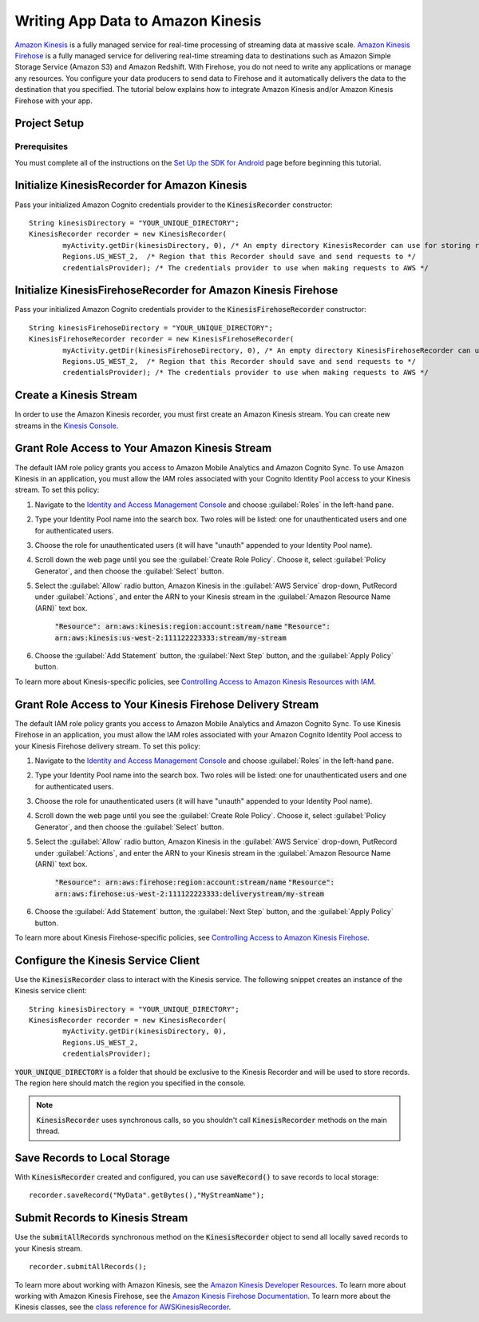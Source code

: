 .. Copyright 2010-2016 Amazon.com, Inc. or its affiliates. All Rights Reserved.

   This work is licensed under a Creative Commons Attribution-NonCommercial-ShareAlike 4.0
   International License (the "License"). You may not use this file except in compliance with the
   License. A copy of the License is located at http://creativecommons.org/licenses/by-nc-sa/4.0/.

   This file is distributed on an "AS IS" BASIS, WITHOUT WARRANTIES OR CONDITIONS OF ANY KIND,
   either express or implied. See the License for the specific language governing permissions and
   limitations under the License.

.. highlight:: java

Writing App Data to Amazon Kinesis
====================================

`Amazon Kinesis <http://aws.amazon.com/kinesis/>`_ is a fully managed service for real-time processing of streaming data at massive scale. `Amazon Kinesis Firehose <http://aws.amazon.com/kinesis/firehose/>`_ is a fully managed service for delivering real-time streaming data to destinations such as Amazon Simple Storage Service (Amazon S3) and Amazon Redshift. With Firehose, you do not need to write any applications or manage any resources. You configure your data producers to send data to Firehose and it automatically delivers the data to the destination that you specified.
The tutorial below explains how to integrate Amazon Kinesis and/or Amazon Kinesis Firehose with your app.

Project Setup
-------------

Prerequisites
~~~~~~~~~~~~~

You must complete all of the instructions on the `Set Up the SDK for Android <http://docs.aws.amazon.com/mobile/sdkforandroid/developerguide/setup.html>`_ page before beginning this tutorial.

Initialize KinesisRecorder for Amazon Kinesis
--------------------------

Pass your initialized Amazon Cognito credentials provider to the :code:`KinesisRecorder` constructor:
::

	String kinesisDirectory = "YOUR_UNIQUE_DIRECTORY";
	KinesisRecorder recorder = new KinesisRecorder(
		myActivity.getDir(kinesisDirectory, 0), /* An empty directory KinesisRecorder can use for storing requests */
		Regions.US_WEST_2,  /* Region that this Recorder should save and send requests to */
		credentialsProvider); /* The credentials provider to use when making requests to AWS */

Initialize KinesisFirehoseRecorder for Amazon Kinesis Firehose
--------------------------

Pass your initialized Amazon Cognito credentials provider to the :code:`KinesisFirehoseRecorder` constructor:
::

	String kinesisFirehoseDirectory = "YOUR_UNIQUE_DIRECTORY";
	KinesisFirehoseRecorder recorder = new KinesisFirehoseRecorder(
		myActivity.getDir(kinesisFirehoseDirectory, 0), /* An empty directory KinesisFirehoseRecorder can use for storing requests */
		Regions.US_WEST_2,  /* Region that this Recorder should save and send requests to */
		credentialsProvider); /* The credentials provider to use when making requests to AWS */

Create a Kinesis Stream
-----------------------
In order to use the Amazon Kinesis recorder, you must first create an Amazon Kinesis stream. You can create new streams in the `Kinesis Console`_. 

Grant Role Access to Your Amazon Kinesis Stream
----------------------------------------
The default IAM role policy grants you access to Amazon Mobile Analytics and Amazon Cognito Sync. To use Amazon Kinesis in an application, you must allow the IAM roles associated with your Cognito Identity Pool access to your Kinesis stream. To set this policy:

1. Navigate to the `Identity and Access Management Console`_ and choose :guilabel:`Roles` in the left-hand pane.
2. Type your Identity Pool name into the search box. Two roles will be listed: one for unauthenticated users and one for authenticated users.
3. Choose the role for unauthenticated users (it will have "unauth" appended to your Identity Pool name).
4. Scroll down the web page until you see the :guilabel:`Create Role Policy`. Choose it, select :guilabel:`Policy Generator`, and then choose the :guilabel:`Select` button.
5. Select the :guilabel:`Allow` radio button, Amazon Kinesis in the :guilabel:`AWS Service` drop-down, PutRecord under :guilabel:`Actions`, and enter the ARN to your Kinesis stream in the :guilabel:`Amazon Resource Name (ARN)` text box.
	
	:code:`"Resource": arn:aws:kinesis:region:account:stream/name`
	:code:`"Resource": arn:aws:kinesis:us-west-2:111122223333:stream/my-stream`

6. Choose the :guilabel:`Add Statement` button, the :guilabel:`Next Step` button, and the :guilabel:`Apply Policy` button.

To learn more about Kinesis-specific policies, see
`Controlling Access to Amazon Kinesis Resources with IAM <http://docs.aws.amazon.com/kinesis/latest/dev/kinesis-using-iam.html>`_.

Grant Role Access to Your Kinesis Firehose Delivery Stream
----------------------------------------
The default IAM role policy grants you access to Amazon Mobile Analytics and Amazon Cognito Sync. To use Kinesis Firehose in an application, you must allow the IAM roles associated with your Amazon Cognito Identity Pool access to your Kinesis Firehose delivery stream. To set this policy:

1. Navigate to the `Identity and Access Management Console`_ and choose :guilabel:`Roles` in the left-hand pane.
2. Type your Identity Pool name into the search box. Two roles will be listed: one for unauthenticated users and one for authenticated users.
3. Choose the role for unauthenticated users (it will have "unauth" appended to your Identity Pool name).
4. Scroll down the web page until you see the :guilabel:`Create Role Policy`. Choose it, select :guilabel:`Policy Generator`, and then choose the :guilabel:`Select` button.
5. Select the :guilabel:`Allow` radio button, Amazon Kinesis in the :guilabel:`AWS Service` drop-down, PutRecord under :guilabel:`Actions`, and enter the ARN to your Kinesis stream in the :guilabel:`Amazon Resource Name (ARN)` text box.
	
	:code:`"Resource": arn:aws:firehose:region:account:stream/name`
	:code:`"Resource": arn:aws:firehose:us-west-2:111122223333:deliverystream/my-stream`

6. Choose the :guilabel:`Add Statement` button, the :guilabel:`Next Step` button, and the :guilabel:`Apply Policy` button.

To learn more about Kinesis Firehose-specific policies, see
`Controlling Access to Amazon Kinesis Firehose <http://docs.aws.amazon.com/firehose/latest/dev/controlling-access.html>`_.

Configure the Kinesis Service Client
------------------------------------
Use the :code:`KinesisRecorder` class to interact with the Kinesis service. The following snippet creates an instance of the Kinesis service client:

::

	String kinesisDirectory = "YOUR_UNIQUE_DIRECTORY";
	KinesisRecorder recorder = new KinesisRecorder(
		myActivity.getDir(kinesisDirectory, 0), 
		Regions.US_WEST_2, 
		credentialsProvider);

:code:`YOUR_UNIQUE_DIRECTORY` is a folder that should be exclusive to the Kinesis Recorder and will be used to store records. The region here should match the region you specified in the console.

.. Note::
	:code:`KinesisRecorder` uses synchronous calls, so you shouldn't call :code:`KinesisRecorder` methods on the main thread.
	
Save Records to Local Storage
-----------------------------
With :code:`KinesisRecorder` created and configured, you can use :code:`saveRecord()` to save records to local storage:

::

   recorder.saveRecord("MyData".getBytes(),"MyStreamName");

Submit Records to Kinesis Stream
--------------------------------
Use the :code:`submitAllRecords` synchronous method on the :code:`KinesisRecorder` object to send all locally saved records to your Kinesis stream. 
::

	   recorder.submitAllRecords();

To learn more about working with Amazon Kinesis, see the `Amazon Kinesis Developer Resources <http://aws.amazon.com/kinesis/developer-resources/>`_. 
To learn more about working with Amazon Kinesis Firehose, see the `Amazon Kinesis Firehose Documentation <http://aws.amazon.com/documentation/firehose/>`_. 
To learn more about the Kinesis classes, see the `class reference for AWSKinesisRecorder <http://docs.aws.amazon.com/AWSAndroidSDK/latest/javadoc/com/amazonaws/mobileconnectors/kinesis/kinesisrecorder/KinesisRecorder.html>`_.

.. _Cognito Console: https://console.aws.amazon.com/cognito/home
.. _Kinesis Console: https://console.aws.amazon.com/kinesis/home
.. _Kinesis Firehose Console: https://console.aws.amazon.com/firehose/home
.. _Identity and Access Management Console: https://console.aws.amazon.com/iam/home
